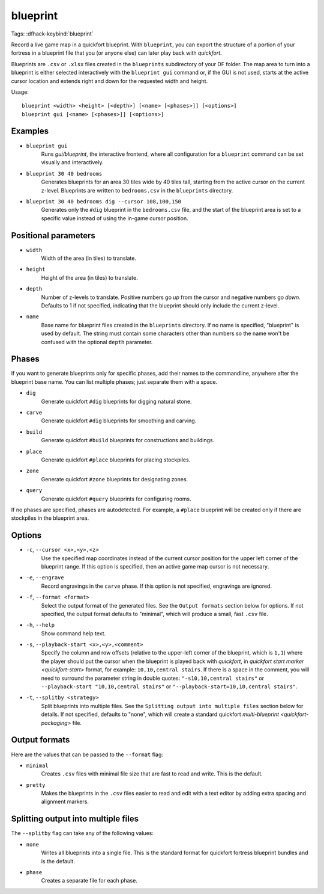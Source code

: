 blueprint
=========

Tags:
:dfhack-keybind:`blueprint`

Record a live game map in a quickfort blueprint. With ``blueprint``, you can
export the structure of a portion of your fortress in a blueprint file that you
(or anyone else) can later play back with `quickfort`.

Blueprints are ``.csv`` or ``.xlsx`` files created in the ``blueprints``
subdirectory of your DF folder. The map area to turn into a blueprint is either
selected interactively with the ``blueprint gui`` command or, if the GUI is not
used, starts at the active cursor location and extends right and down for the
requested width and height.

Usage::

    blueprint <width> <height> [<depth>] [<name> [<phases>]] [<options>]
    blueprint gui [<name> [<phases>]] [<options>]

Examples
--------

- ``blueprint gui``
    Runs `gui/blueprint`, the interactive frontend, where all configuration for
    a ``blueprint`` command can be set visually and interactively.
- ``blueprint 30 40 bedrooms``
    Generates blueprints for an area 30 tiles wide by 40 tiles tall, starting
    from the active cursor on the current z-level. Blueprints are written to
    ``bedrooms.csv`` in the ``blueprints`` directory.
- ``blueprint 30 40 bedrooms dig --cursor 108,100,150``
    Generates only the ``#dig`` blueprint in the ``bedrooms.csv`` file, and
    the start of the blueprint area is set to a specific value instead of using
    the in-game cursor position.

Positional parameters
---------------------

- ``width``
    Width of the area (in tiles) to translate.
- ``height``
    Height of the area (in tiles) to translate.
- ``depth``
    Number of z-levels to translate. Positive numbers go *up* from the cursor
    and negative numbers go *down*. Defaults to 1 if not specified, indicating
    that the blueprint should only include the current z-level.
- ``name``
    Base name for blueprint files created in the ``blueprints`` directory. If no
    name is specified, "blueprint" is used by default. The string must contain
    some characters other than numbers so the name won't be confused with the
    optional ``depth`` parameter.

Phases
------

If you want to generate blueprints only for specific phases, add their names to
the commandline, anywhere after the blueprint base name. You can list multiple
phases; just separate them with a space.

- ``dig``
    Generate quickfort ``#dig`` blueprints for digging natural stone.
- ``carve``
    Generate quickfort ``#dig`` blueprints for smoothing and carving.
- ``build``
    Generate quickfort ``#build`` blueprints for constructions and buildings.
- ``place``
    Generate quickfort ``#place`` blueprints for placing stockpiles.
- ``zone``
    Generate quickfort ``#zone`` blueprints for designating zones.
- ``query``
    Generate quickfort ``#query`` blueprints for configuring rooms.

If no phases are specified, phases are autodetected. For example, a ``#place``
blueprint will be created only if there are stockpiles in the blueprint area.

Options
-------

- ``-c``, ``--cursor <x>,<y>,<z>``
    Use the specified map coordinates instead of the current cursor position for
    the upper left corner of the blueprint range. If this option is specified,
    then an active game map cursor is not necessary.
- ``-e``, ``--engrave``
    Record engravings in the ``carve`` phase. If this option is not specified,
    engravings are ignored.
- ``-f``, ``--format <format>``
    Select the output format of the generated files. See the ``Output formats``
    section below for options. If not specified, the output format defaults to
    "minimal", which will produce a small, fast ``.csv`` file.
- ``-h``, ``--help``
    Show command help text.
- ``-s``, ``--playback-start <x>,<y>,<comment>``
    Specify the column and row offsets (relative to the upper-left corner of the
    blueprint, which is ``1,1``) where the player should put the cursor when the
    blueprint is played back with `quickfort`, in
    `quickfort start marker <quickfort-start>` format, for example:
    ``10,10,central stairs``. If there is a space in the comment, you will need
    to surround the parameter string in double quotes:
    ``"-s10,10,central stairs"`` or ``--playback-start "10,10,central stairs"``
    or ``"--playback-start=10,10,central stairs"``.
- ``-t``, ``--splitby <strategy>``
    Split blueprints into multiple files. See the ``Splitting output into
    multiple files`` section below for details. If not specified, defaults to
    "none", which will create a standard quickfort
    `multi-blueprint <quickfort-packaging>` file.

Output formats
--------------

Here are the values that can be passed to the ``--format`` flag:

- ``minimal``
    Creates ``.csv`` files with minimal file size that are fast to read and
    write. This is the default.
- ``pretty``
    Makes the blueprints in the ``.csv`` files easier to read and edit with a
    text editor by adding extra spacing and alignment markers.

Splitting output into multiple files
------------------------------------

The ``--splitby`` flag can take any of the following values:

- ``none``
    Writes all blueprints into a single file. This is the standard format for
    quickfort fortress blueprint bundles and is the default.
- ``phase``
    Creates a separate file for each phase.
